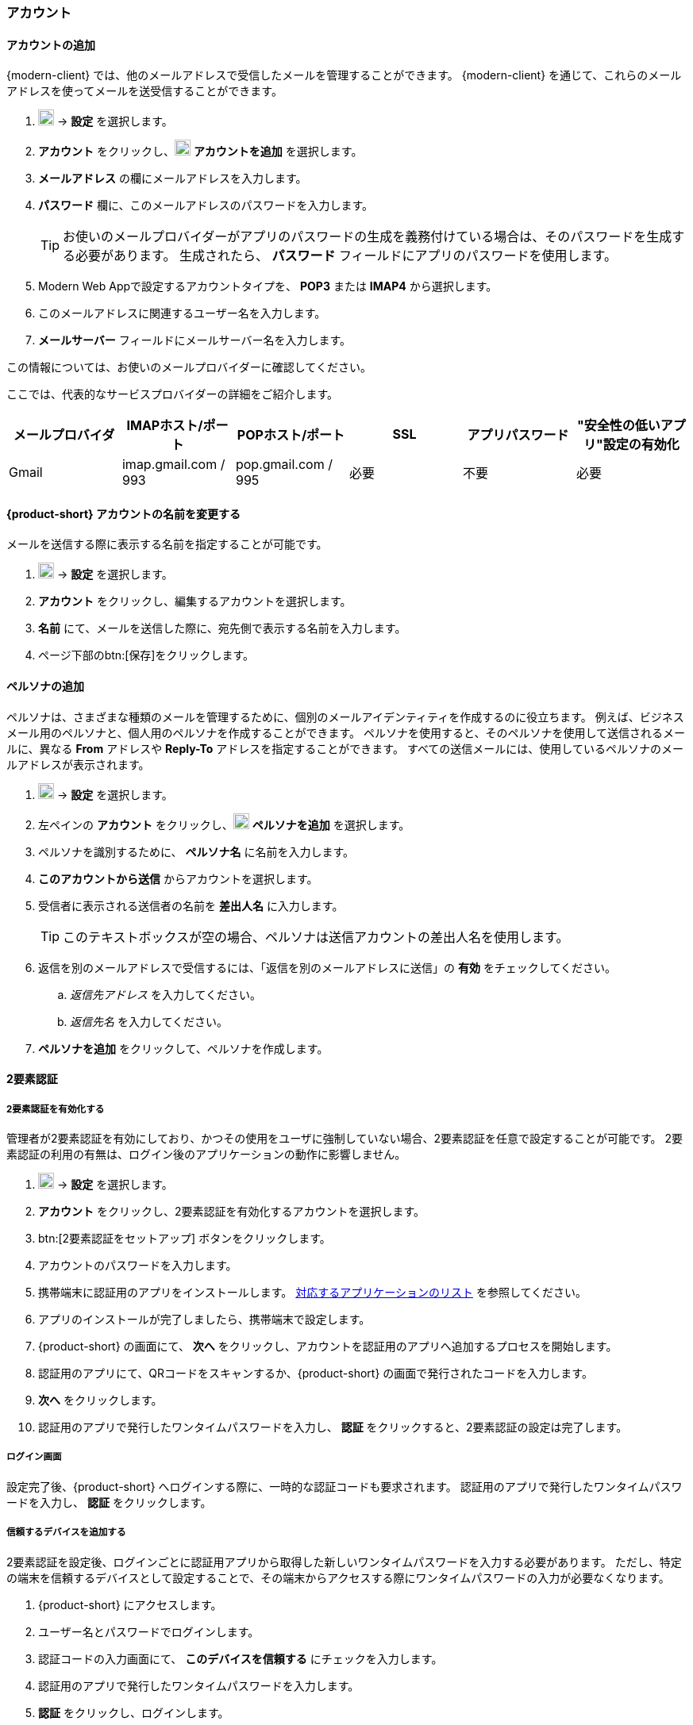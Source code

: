 === アカウント

==== アカウントの追加
{modern-client} では、他のメールアドレスで受信したメールを管理することができます。
{modern-client} を通じて、これらのメールアドレスを使ってメールを送受信することができます。

. image:graphics/cog.svg[cog icon, width=20] -> *設定* を選択します。
. *アカウント* をクリックし、image:graphics/plus.svg[width=20] *アカウントを追加* を選択します。
. *メールアドレス* の欄にメールアドレスを入力します。
. *パスワード* 欄に、このメールアドレスのパスワードを入力します。
+
--
TIP: お使いのメールプロバイダーがアプリのパスワードの生成を義務付けている場合は、そのパスワードを生成する必要があります。
生成されたら、 *パスワード* フィールドにアプリのパスワードを使用します。
--
+
. Modern Web Appで設定するアカウントタイプを、 *POP3* または *IMAP4* から選択します。
. このメールアドレスに関連するユーザー名を入力します。
. *メールサーバー* フィールドにメールサーバー名を入力します。

この情報については、お使いのメールプロバイダーに確認してください。

ここでは、代表的なサービスプロバイダーの詳細をご紹介します。
[cols="40,40,40,40,40,40",options="header"]
|=======================================================================
|メールプロバイダ | IMAPホスト/ポート | POPホスト/ポート | SSL | アプリパスワード | "安全性の低いアプリ"設定の有効化

|Gmail
|imap.gmail.com / 993
|pop.gmail.com / 995
|必要
|不要
|必要
|=======================================================================

==== {product-short} アカウントの名前を変更する
メールを送信する際に表示する名前を指定することが可能です。

. image:graphics/cog.svg[cog icon, width=20] -> *設定* を選択します。
. *アカウント* をクリックし、編集するアカウントを選択します。
. *名前* にて、メールを送信した際に、宛先側で表示する名前を入力します。
. ページ下部のbtn:[保存]をクリックします。

// No such feature as of 4.17.0
// ==== {product-short} のメールボックス名を変更する
// {product-short} で複数のメールアカウントを設定している場合、それぞれのメールアカウントを区別させることができます。
// 
// . image:graphics/cog.svg[cog icon, width=20] -> *設定* を選択します。
// . *アカウント* をクリックし、編集するアカウントを選択します。
// . *説明* にて、アカウントを示せる名前を入力します。
// . ページ下部のbtn:[保存]をクリックします。

==== ペルソナの追加
ペルソナは、さまざまな種類のメールを管理するために、個別のメールアイデンティティを作成するのに役立ちます。
例えば、ビジネスメール用のペルソナと、個人用のペルソナを作成することができます。
ペルソナを使用すると、そのペルソナを使用して送信されるメールに、異なる *From* アドレスや *Reply-To* アドレスを指定することができます。
すべての送信メールには、使用しているペルソナのメールアドレスが表示されます。

. image:graphics/cog.svg[cog icon, width=20] -> *設定* を選択します。
. 左ペインの *アカウント* をクリックし、image:graphics/plus.svg[width=20] *ペルソナを追加* を選択します。
. ペルソナを識別するために、 *ペルソナ名* に名前を入力します。
. *このアカウントから送信* からアカウントを選択します。
. 受信者に表示される送信者の名前を *差出人名* に入力します。
+
--
TIP: このテキストボックスが空の場合、ペルソナは送信アカウントの差出人名を使用します。
--
+
. 返信を別のメールアドレスで受信するには、「返信を別のメールアドレスに送信」の *有効* をチェックしてください。
.. _返信先アドレス_ を入力してください。
.. _返信先名_ を入力してください。
. *ペルソナを追加* をクリックして、ペルソナを作成します。

==== 2要素認証

===== 2要素認証を有効化する
管理者が2要素認証を有効にしており、かつその使用をユーザに強制していない場合、2要素認証を任意で設定することが可能です。
2要素認証の利用の有無は、ログイン後のアプリケーションの動作に影響しません。

. image:graphics/cog.svg[cog icon, width=20] -> *設定* を選択します。
. *アカウント* をクリックし、2要素認証を有効化するアカウントを選択します。
. btn:[2要素認証をセットアップ] ボタンをクリックします。
. アカウントのパスワードを入力します。
. 携帯端末に認証用のアプリをインストールします。
https://wiki.zimbra.com/wiki/TOTPApps[対応するアプリケーションのリスト] を参照してください。
. アプリのインストールが完了しましたら、携帯端末で設定します。
. {product-short} の画面にて、 *次へ* をクリックし、アカウントを認証用のアプリへ追加するプロセスを開始します。
. 認証用のアプリにて、QRコードをスキャンするか、{product-short} の画面で発行されたコードを入力します。
. *次へ* をクリックします。
. 認証用のアプリで発行したワンタイムパスワードを入力し、 *認証* をクリックすると、2要素認証の設定は完了します。

===== ログイン画面
設定完了後、{product-short} へログインする際に、一時的な認証コードも要求されます。
認証用のアプリで発行したワンタイムパスワードを入力し、 *認証* をクリックします。

===== 信頼するデバイスを追加する
2要素認証を設定後、ログインごとに認証用アプリから取得した新しいワンタイムパスワードを入力する必要があります。
ただし、特定の端末を信頼するデバイスとして設定することで、その端末からアクセスする際にワンタイムパスワードの入力が必要なくなります。

. {product-short} にアクセスします。
. ユーザー名とパスワードでログインします。
. 認証コードの入力画面にて、 *このデバイスを信頼する* にチェックを入力します。
. 認証用のアプリで発行したワンタイムパスワードを入力します。
. *認証* をクリックし、ログインします。

次回以降、この端末からログインする際には、ワンタイムパスワードを入力する必要はありません。

===== 信頼するデバイスを削除する
デバイスを信頼するデバイスのリストから外すと、その端末からログインする際に、{product-short} がワンタイムパスワードを改めて要求するようになります。
信頼するデバイスのリストからデバイスを削除する場合、まずはそのデバイスでログインします。

. image:graphics/cog.svg[cog icon, width=20] -> *設定* を選択します。
. *アカウント* をクリックし、編集するアカウントを選択します。
. *2要素認証* へスクロールします。
. *このデバイスを信頼しない* をクリックします。

TIP: 信頼するデバイスのリストから、現在ログイン中のデバイス以外のすべてのデバイスを削除する場合、 *他のすべてのデバイスを信頼しない* をクリックします。

{product-short} が直ちに信頼するデバイスリストから該当のデバイスを外します。

===== ワンタイムコードについて

認証用のアプリにアクセスできない場合、ワンタイムコードで2要素認証を完了することが可能です。
ただし、これらのコードは1回限り利用できます。
{product-short} は新しいコードを発行するオプションがあります。
2要素認証の設定後、緊急用としてこれらのコードをコピーし、安全な場所へ保管することを推奨します。

IMPORTANT: ワンタイムコードや認証用のアプリにアクセスできない場合、{product-short} へログインできません。

===== ワンタイムコードを発行する
. image:graphics/cog.svg[cog icon, width=20] -> *設定* を選択します。
. *アカウント* をクリックし、編集するアカウントを選択します。
. *2要素認証* へスクロールします。
. *10個の未使用のコード* をクリックします。
. *クリップボードにコピー* をクリックするとコードがすべてコピーされますので、テキストファイルへ張り付けて、安全な場所に保存してください。

NOTE: *クリップボードにコピー* をクリックした後は、 *コピーしました* に変更されます。 *コピーしました* をもう一度クリックと、再びコピーできます。

==== アプリの専用パスコードを作成する
ほとんどのデスクトップアプリでは、ワンタイムコードを用いた2要素認証を行えないため、メールクライアントソフトを設定する場合、アカウントの本当のパスワードではなく、{product-short} が専用のアプリパスコードを発行し、2要素認証を回避します。

. image:graphics/cog.svg[cog icon, width=20] -> *設定* を選択します。
. *アカウント* をクリックし、編集するアカウントを選択します。
. *2要素認証* へスクロールします。
. *パスコードを追加* をクリックします。
. 作成するアプリのパスコードを特定できる名前を入力し、 *次へ* をクリックします。
. コードをコピーし、テキストファイルへ張り付けて、安全な場所に保存してください。
メーラソフトウェアを設定する際に、このコードが必要となります。
. {product-short} のメールアドレスをメーラソフトウェアに設定する際、アカウントのパスワードとしてこのパスコードを利用します。

===== アプリの専用パスコードを削除する

. image:graphics/cog.svg[cog icon, width=20] -> *設定* を選択します。
. *アカウント* をクリックし、編集するアカウントを選択します。
. *2要素認証* へスクロールします。
. 削除するパスコードの上にマウスカーソルを合わせます。
. image:graphics/close.svg[close icon, width=20] のアイコンをクリックし、パスコードを削除します。

===== 2要素認証を無効化にする

. image:graphics/cog.svg[cog icon, width=20] -> *設定* を選択します。
. *アカウント* をクリックし、編集するアカウントを選択します。
. *2要素認証* へスクロールします。
. *2要素認証を削除する* ボタンをクリックします。

上記の操作を完了後、再び追加の認証コードなしでログインが可能となります。

IMPORTANT: ご利用環境の管理者が2要素認証の無効化オプションを提供している場合のみ、無効化することが可能です。

==== 返信先アドレスを設定する
この機能でメールの返信を別のメールアドレスへ受信するように設定できます。

. image:graphics/cog.svg[cog icon, width=20] -> *設定* を選択します。
. *アカウント* をクリックし、編集するアカウントを選択します。
. *返信先アドレス* へスクロールします。
. *返信を別のメールアドレスに送信* のチェックボックスにチェックを入力します。
. 送信したメールの返信先メールアドレスを入力します。
. 入力したメールアドレスに関連する名前を入力します。
. ページ下部のbtn:[保存]をクリックします。

==== 別の場所でメールをアクセスする
{product-short} に転送先のアドレスを設定することが可能です。{product-short} は指定した転送先アドレスへ、すべてのメールを転送します。

. image:graphics/cog.svg[cog icon, width=20] -> *設定* を選択します。
. *アカウント* をクリックし、編集するアカウントを選択します。
. *転送設定* へスクロールします。
. *指定したアドレスにメールを転送する* のチェックボックスにチェックを入力します。
. 転送先のメールアドレスを入力し、 *追加* ボタンをクリックします。
. メールを転送した後、{product-short} にもコピーを保管する場合、 *メッセージのコピーを保存する* のチェックボックスにチェックを入力します。

. ページ下部のbtn:[保存]をクリックします。

ifdef::Desktop_app[]
==== PSTファイルをインポートする
NOTE: この機能はWindows用の{product-short}デスクトップアプリでのみ提供しています。

メールアカウントをOutlookへ追加する場合、{product-short} がメールメッセージ、カレンダー情報、連絡先、およびタスクのローカルコピーを保存します。
多少のアカウントは Outlook データファイル (`.pst` ファイル）に情報を保存します。

これらの `PST` は {product-short} のデスクトップアプリに <<mail-localstorage.adoc#_ローカルストレージ, ローカルストレージ>> のフォルダへインポートすることが可能です。
以下の手順では、該当の `PST` ファイルは既にコンピュータ上にコピーしていることを前提しています。
メール、連絡先、およびカレンダーを `PST` ファイルとしてエクスポートやバックアップする場合、https://support.office.com/en-us/article/back-up-your-email-e5845b0b-1aeb-424f-924c-aa1c33b18833[Back up your email] を参照してください。

. image:graphics/cog.svg[cog icon, width=20] -> *設定* を選択します。
. *アカウント* をクリックし、編集するアカウントを選択します。
. *Import from Outlook (.pst file)* までスクロールします。
. *Choose .pst file* をクリックします。
. インポートする `PST` を選択します。
. *Import* をクリックします。

NOTE: {product-short}が`PST`をインポートしているあいだ、ローカルフォルダにアクセスできません。
*メール* は引き続き使用できますが、*カレンダー* と *連絡先* は使用できません。インポートが完了すると{product-short}が通知します。
endif::Desktop_app[]

==== データをエクスポートする
すべてのメール、連絡先、およびカレンダーを `.tgz` ファイルとしてエクスポートすることが可能です。
特定のフォルダ、メールメッセージ、連絡先、またはカレンダーをエクスポートする場合、それらのアイテムを右クリックし、メニューから *エクスポート* を選択します。

. image:graphics/cog.svg[cog icon, width=20] -> *設定* を選択します。
. *アカウント* をクリックし、編集するアカウントを選択します。
. 画面をスクロールし、btn:[エクスポート] ボタンをクリックします。

==== データをインポートする
`.tgz` ファイルからすべてのメール、連絡先、およびカレンダーをインポートすることが可能です。

. image:graphics/cog.svg[cog icon, width=20] -> *設定* を選択します。
. *アカウント* をクリックし、編集するアカウントを選択します。
. *インポート* へスクロールし、btn:[インポート] ボタンをクリックします。

==== モバイルやデスクトップを設定する
IMAP、 CalDav、 および CardDav はメール、連絡先、カレンダー、およびタスクをモバイルやデスクトップアプリへ同期できるオープンルールです。
{product-short} ではモバイルのプロファイルを作成し、モバイルデバイスのダウンロード、設定、および同期が可能です。

Android OS は初期から（外部アプリがない状態で）IMAP でメールの管理が可能ですが、CalDAVやCardDAVを利用するためにOpenSyncなどのアプリをインストールする必要があります。
Mac と iOS では CalDAVやCardDAVを利用できるものがありますので、MacやiOSのデバイスに追加のアプリは必要ありません。

ここでは、プロファイルのエクスポート方法を説明します。
モバイルデバイスへこれらのプロファイルをインポートするため、以下のヘルプの内容を参照することを推奨します。

===== プロファイルをエクスポートする
デバイスと同期するために使用できるプロファイルが5つあります。

メール、カレンダーとタスク、連絡先:: このプロファイルは、モバイルデバイス上のメール、カレンダー、タスク、および連絡先を {product-short}と同期します。
カレンダーとタスク、連絡先:: このプロファイルは、{product-short} を使って、モバイルデバイス上のカレンダー、タスク、連絡先のみを同期し、メールは同期しません。
カレンダーとタスク:: このプロファイルは、モバイルデバイス上のカレンダーとタスクのみを{product-short}で同期し、メールや連絡先は同期しません。
連絡先:: このプロファイルは、モバイルデバイス上の連絡先のみを{product-short}と同期し、メール、カレンダー、タスクは同期しません。
メール:: このプロファイルでは、{product-short}を使用して、モバイルデバイス上のメールのみを同期し、連絡先、カレンダー、タスクは同期しません。

. image:graphics/cog.svg[cog icon, width=20] -> *設定* を選択します。
. *アカウント* をクリックし、編集するアカウントを選択します。
. *携帯またはデスクトップの設定* までスクロールします。
. ドロップダウンメニューからプロファイルを選択し、 *ダウンロード* をクリックします。
. ダウンロードするファイルの保存先を指定します。プロファイルを<<_iOSへプロファイルをインポートする, iOS>> や <<_Androidへプロファイルをインポートする, Android>>へインポートする際に、{product-short} はこのファイルを必要とします。


===== iOSへプロファイルをインポートする
IMAP:: https://support.apple.com/ja-jp/HT201320
CalDAV:: https://support.apple.com/ja-jp/guide/iphone/iph3d1110d4/ios
CardDAV:: https://support.apple.com/ja-jp/guide/iphone/iph14a87326/ios

===== Androidへプロファイルをインポートする

外部アプリを使わない限り、Androidでは、IMAPのみの対応となりますので、CardDAV、CalDAVについては、お使いのアプリの説明をご確認ください。

==== ActiveSync

. OutlookでActiveSyncを設定するには、このガイドを参照してください :- https://wiki.zimbra.com/wiki/Exchange_ActiveSync(EAS)_Outlook_2013

. Apple デバイスで ActiveSync を設定するには、このガイドを参照してください :- https://wiki.zimbra.com/wiki/Zimbra_Mobile_Installation_and_Setup_for_iPhone

